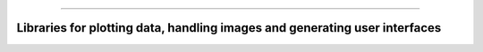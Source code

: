 .. raw:: html
    
    <p style="text-align: center;font-size:36px;"><b>Featured Open Source Projects</b></p>
    <p style="text-align: center;font-size:24px;">A rich ecosystem of high-performance code</p>

------------

Libraries for plotting data, handling images and generating user interfaces
~~~~~~~~~~~~~~~~~~~~~~~~~~~~~~~~~~~~~~~~~~~~~~~

.. jinja:: fortran_index

    {% for j in graphics|sort(attribute='name') %}
    {% if j.github is defined %}
    `{{j.name}} <{{"https://github.com/"+j.github}}>`_   
    ~~~~~~~~~~~~~~~~~~~~~~~~~~~~~~~~~~~~~~~~~~~~~~~
    {% elif j.gitlab is defined%}
    `{{j.name}} <{{"https://gitlab.com/"+j.gitlab}}>`_   
    ~~~~~~~~~~~~~~~~~~~~~~~~~~~~~~~~~~~~~~~~~~~~~~~
    {% else %}
    `{{j.name}} <{{j.url}}>`_   
    ~~~~~~~~~~~~~~~~~~~~~~~~~~~~~~~~~~~~~~~~~~~~~~~
    {% endif %}
    {{j.description}} 

    Tags: {{j.tags}} 
    {% endfor %}

